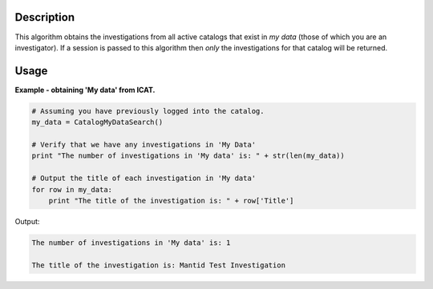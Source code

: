 .. algorithm::

.. summary::

.. alias::

.. properties::

Description
-----------

This algorithm obtains the investigations from all active catalogs that exist in *my data* (those of which you are an investigator). If a session is passed to this algorithm then *only* the investigations for that catalog will be returned.

Usage
-----

**Example - obtaining 'My data' from ICAT.**

.. code-block:: python

    # Assuming you have previously logged into the catalog.
    my_data = CatalogMyDataSearch()

    # Verify that we have any investigations in 'My Data'
    print "The number of investigations in 'My data' is: " + str(len(my_data))

    # Output the title of each investigation in 'My data'
    for row in my_data:
        print "The title of the investigation is: " + row['Title']

Output:

.. code-block:: python

    The number of investigations in 'My data' is: 1

    The title of the investigation is: Mantid Test Investigation

.. categories::

.. sourcelink::
